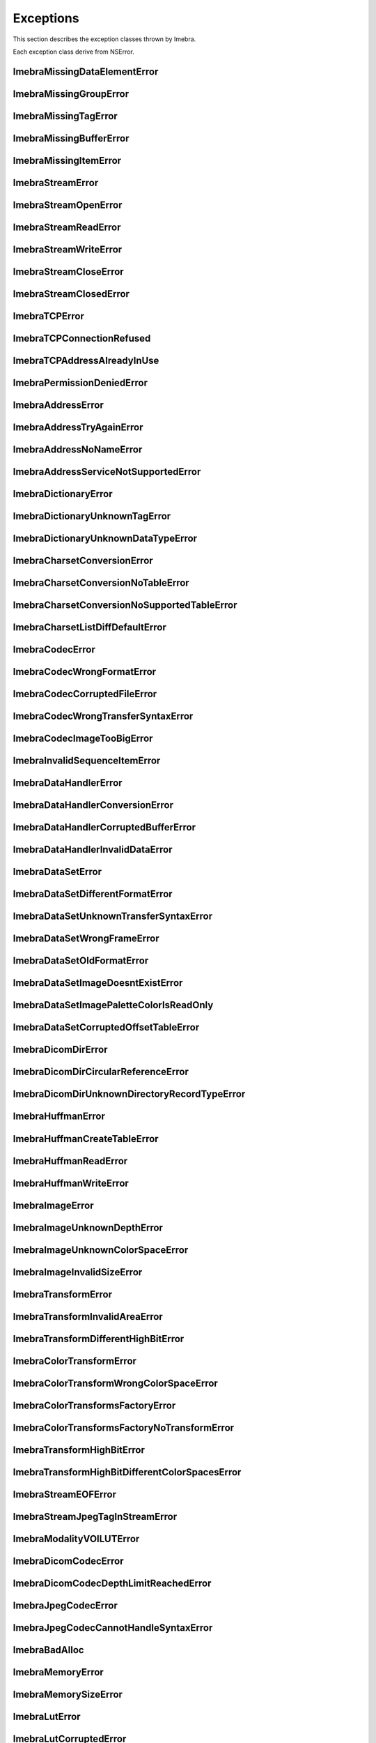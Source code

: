 Exceptions
==========

This section describes the exception classes thrown by Imebra.

Each exception class derive from NSError.

ImebraMissingDataElementError
-----------------------------
.. doxygenclass:: ImebraMissingDataElementError
   :members:

ImebraMissingGroupError
-----------------------
.. doxygenclass:: ImebraMissingGroupError
   :members:
   
ImebraMissingTagError
---------------------
.. doxygenclass:: ImebraMissingTagError
   :members:

ImebraMissingBufferError
------------------------
.. doxygenclass:: ImebraMissingBufferError
   :members:

ImebraMissingItemError
----------------------
.. doxygenclass:: ImebraMissingItemError
   :members:

ImebraStreamError
-----------------
.. doxygenclass:: ImebraStreamError
   :members:

ImebraStreamOpenError
---------------------
.. doxygenclass:: ImebraStreamOpenError
   :members:

ImebraStreamReadError
---------------------
.. doxygenclass:: ImebraStreamReadError
   :members:

ImebraStreamWriteError
----------------------
.. doxygenclass:: ImebraStreamWriteError
   :members:

ImebraStreamCloseError
----------------------
.. doxygenclass:: ImebraStreamCloseError
   :members:

ImebraStreamClosedError
-----------------------
.. doxygenclass:: ImebraStreamClosedError
   :members:

ImebraTCPError
--------------
.. doxygenclass:: ImebraTCPError
   :members:
   
ImebraTCPConnectionRefused
--------------------------
.. doxygenclass:: ImebraTCPConnectionRefused
   :members:

ImebraTCPAddressAlreadyInUse
----------------------------
.. doxygenclass:: ImebraTCPAddressAlreadyInUse
   :members:

ImebraPermissionDeniedError
---------------------------
.. doxygenclass:: ImebraPermissionDeniedError
   :members:

ImebraAddressError
------------------
.. doxygenclass:: ImebraAddressError
   :members:

ImebraAddressTryAgainError
--------------------------
.. doxygenclass:: ImebraAddressTryAgainError
   :members:

ImebraAddressNoNameError
------------------------
.. doxygenclass:: ImebraAddressNoNameError
   :members:

ImebraAddressServiceNotSupportedError
-------------------------------------
.. doxygenclass:: ImebraAddressServiceNotSupportedError
   :members:

ImebraDictionaryError
---------------------
.. doxygenclass:: ImebraDictionaryError
   :members:

ImebraDictionaryUnknownTagError
-------------------------------
.. doxygenclass:: ImebraDictionaryUnknownTagError
   :members:

ImebraDictionaryUnknownDataTypeError
------------------------------------
.. doxygenclass:: ImebraDictionaryUnknownDataTypeError
   :members:

ImebraCharsetConversionError
----------------------------
.. doxygenclass:: ImebraCharsetConversionError
   :members:

ImebraCharsetConversionNoTableError
-----------------------------------
.. doxygenclass:: ImebraCharsetConversionNoTableError
   :members:

ImebraCharsetConversionNoSupportedTableError
--------------------------------------------
.. doxygenclass:: ImebraCharsetConversionNoSupportedTableError
   :members:

ImebraCharsetListDiffDefaultError
---------------------------------
.. doxygenclass:: ImebraCharsetListDiffDefaultError
   :members:

ImebraCodecError
----------------
.. doxygenclass:: ImebraCodecError
   :members:

ImebraCodecWrongFormatError
---------------------------
.. doxygenclass:: ImebraCodecWrongFormatError
   :members:

ImebraCodecCorruptedFileError
-----------------------------
.. doxygenclass:: ImebraCodecCorruptedFileError
   :members:

ImebraCodecWrongTransferSyntaxError
-----------------------------------
.. doxygenclass:: ImebraCodecWrongTransferSyntaxError
   :members:

ImebraCodecImageTooBigError
---------------------------
.. doxygenclass:: ImebraCodecImageTooBigError
   :members:

ImebraInvalidSequenceItemError
------------------------------
.. doxygenclass:: ImebraInvalidSequenceItemError
   :members:

ImebraDataHandlerError
----------------------
.. doxygenclass:: ImebraDataHandlerError
   :members:

ImebraDataHandlerConversionError
--------------------------------
.. doxygenclass:: ImebraDataHandlerConversionError
   :members:

ImebraDataHandlerCorruptedBufferError
-------------------------------------
.. doxygenclass:: ImebraDataHandlerCorruptedBufferError
   :members:

ImebraDataHandlerInvalidDataError
---------------------------------
.. doxygenclass:: ImebraDataHandlerInvalidDataError
   :members:

ImebraDataSetError
------------------
.. doxygenclass:: ImebraDataSetError
   :members:

ImebraDataSetDifferentFormatError
---------------------------------
.. doxygenclass:: ImebraDataSetDifferentFormatError
   :members:

ImebraDataSetUnknownTransferSyntaxError
---------------------------------------
.. doxygenclass:: ImebraDataSetUnknownTransferSyntaxError
   :members:

ImebraDataSetWrongFrameError
----------------------------
.. doxygenclass:: ImebraDataSetWrongFrameError
   :members:

ImebraDataSetOldFormatError
---------------------------
.. doxygenclass:: ImebraDataSetOldFormatError
   :members:

ImebraDataSetImageDoesntExistError
----------------------------------
.. doxygenclass:: ImebraDataSetImageDoesntExistError
   :members:

ImebraDataSetImagePaletteColorIsReadOnly
----------------------------------------
.. doxygenclass:: ImebraDataSetImagePaletteColorIsReadOnly
   :members:

ImebraDataSetCorruptedOffsetTableError
--------------------------------------
.. doxygenclass:: ImebraDataSetCorruptedOffsetTableError
   :members:

ImebraDicomDirError
-------------------
.. doxygenclass:: ImebraDicomDirError
   :members:

ImebraDicomDirCircularReferenceError
------------------------------------
.. doxygenclass:: ImebraDicomDirCircularReferenceError
   :members:

ImebraDicomDirUnknownDirectoryRecordTypeError
---------------------------------------------
.. doxygenclass:: ImebraDicomDirUnknownDirectoryRecordTypeError
   :members:

ImebraHuffmanError
------------------
.. doxygenclass:: ImebraHuffmanError
   :members:

ImebraHuffmanCreateTableError
-----------------------------
.. doxygenclass:: ImebraHuffmanCreateTableError
   :members:

ImebraHuffmanReadError
----------------------
.. doxygenclass:: ImebraHuffmanReadError
   :members:

ImebraHuffmanWriteError
-----------------------
.. doxygenclass:: ImebraHuffmanWriteError
   :members:

ImebraImageError
----------------
.. doxygenclass:: ImebraImageError
   :members:

ImebraImageUnknownDepthError
----------------------------
.. doxygenclass:: ImebraImageUnknownDepthError
   :members:

ImebraImageUnknownColorSpaceError
---------------------------------
.. doxygenclass:: ImebraImageUnknownColorSpaceError
   :members:

ImebraImageInvalidSizeError
---------------------------
.. doxygenclass:: ImebraImageInvalidSizeError
   :members:

ImebraTransformError
--------------------
.. doxygenclass:: ImebraTransformError
   :members:

ImebraTransformInvalidAreaError
-------------------------------
.. doxygenclass:: ImebraTransformInvalidAreaError
   :members:

ImebraTransformDifferentHighBitError
------------------------------------
.. doxygenclass:: ImebraTransformDifferentHighBitError
   :members:

ImebraColorTransformError
-------------------------
.. doxygenclass:: ImebraColorTransformError
   :members:

ImebraColorTransformWrongColorSpaceError
----------------------------------------
.. doxygenclass:: ImebraColorTransformWrongColorSpaceError
   :members:

ImebraColorTransformsFactoryError
---------------------------------
.. doxygenclass:: ImebraColorTransformsFactoryError
   :members:

ImebraColorTransformsFactoryNoTransformError
--------------------------------------------
.. doxygenclass:: ImebraColorTransformsFactoryNoTransformError
   :members:

ImebraTransformHighBitError
---------------------------
.. doxygenclass:: ImebraTransformHighBitError
   :members:

ImebraTransformHighBitDifferentColorSpacesError
-----------------------------------------------
.. doxygenclass:: ImebraTransformHighBitDifferentColorSpacesError
   :members:

ImebraStreamEOFError
--------------------
.. doxygenclass:: ImebraStreamEOFError
   :members:

ImebraStreamJpegTagInStreamError
--------------------------------
.. doxygenclass:: ImebraStreamJpegTagInStreamError
   :members:

ImebraModalityVOILUTError
-------------------------
.. doxygenclass:: ImebraModalityVOILUTError
   :members:

ImebraDicomCodecError
---------------------
.. doxygenclass:: ImebraDicomCodecError
   :members:

ImebraDicomCodecDepthLimitReachedError
--------------------------------------
.. doxygenclass:: ImebraDicomCodecDepthLimitReachedError
   :members:

ImebraJpegCodecError
--------------------
.. doxygenclass:: ImebraJpegCodecError
   :members:

ImebraJpegCodecCannotHandleSyntaxError
--------------------------------------
.. doxygenclass:: ImebraJpegCodecCannotHandleSyntaxError
   :members:

ImebraBadAlloc
--------------
.. doxygenclass:: ImebraBadAlloc
   :members:

ImebraMemoryError
-----------------
.. doxygenclass:: ImebraMemoryError
   :members:

ImebraMemorySizeError
---------------------
.. doxygenclass:: ImebraMemorySizeError
   :members:

ImebraLutError
--------------
.. doxygenclass:: ImebraLutError
   :members:

ImebraLutCorruptedError
-----------------------
.. doxygenclass:: ImebraLutCorruptedError
   :members:

ImebraAcseError
---------------
.. doxygenclass:: ImebraAcseError
   :members:

ImebraAcseCorruptedMessageError
-------------------------------
.. doxygenclass:: ImebraAcseCorruptedMessageError
   :members:

ImebraAcseNoTransferSyntaxError
-------------------------------
.. doxygenclass:: ImebraAcseNoTransferSyntaxError
   :members:

ImebraAcsePresentationContextNotRequestedError
----------------------------------------------
.. doxygenclass:: ImebraAcsePresentationContextNotRequestedError
   :members:

ImebraAcseWrongRoleError
------------------------
.. doxygenclass:: ImebraAcseWrongRoleError
   :members:

ImebraAcseWrongIdError
----------------------
.. doxygenclass:: ImebraAcseWrongIdError
   :members:

ImebraAcseWrongResponseIdError
------------------------------
.. doxygenclass:: ImebraAcseWrongResponseIdError
   :members:

ImebraAcseWrongCommandIdError
-----------------------------
.. doxygenclass:: ImebraAcseWrongCommandIdError
   :members:

ImebraAcseRejectedAssociationError
----------------------------------
.. doxygenclass:: ImebraAcseRejectedAssociationError
   :members:

ImebraAcseSCUNoReasonGivenError
-------------------------------
.. doxygenclass:: ImebraAcseSCUNoReasonGivenError
   :members:

ImebraAcseSCUApplicationContextNameNotSupportedError
----------------------------------------------------
.. doxygenclass:: ImebraAcseSCUApplicationContextNameNotSupportedError
   :members:

ImebraAcseSCUCallingAETNotRecognizedError
-----------------------------------------
.. doxygenclass:: ImebraAcseSCUCallingAETNotRecognizedError
   :members:

ImebraAcseSCUCalledAETNotRecognizedError
----------------------------------------
.. doxygenclass:: ImebraAcseSCUCalledAETNotRecognizedError
   :members:

ImebraAcseSCPNoReasonGivenError
-------------------------------
.. doxygenclass:: ImebraAcseSCPNoReasonGivenError
   :members:

ImebraAcseSCPAcseProtocolVersionNotSupportedError
-------------------------------------------------
.. doxygenclass:: ImebraAcseSCPAcseProtocolVersionNotSupportedError
   :members:

ImebraAcseSCPPresentationReservedError
--------------------------------------
.. doxygenclass:: ImebraAcseSCPPresentationReservedError
   :members:

ImebraAcseSCPPresentationTemporaryCongestionError
-------------------------------------------------
.. doxygenclass:: ImebraAcseSCPPresentationTemporaryCongestionError
   :members:

ImebraAcseSCPPresentationLocalLimitExcededError
-----------------------------------------------
.. doxygenclass:: ImebraAcseSCPPresentationLocalLimitExcededError
   :members:

ImebraAcseTooManyOperationsPerformedError
-----------------------------------------
.. doxygenclass:: ImebraAcseTooManyOperationsPerformedError
   :members:

ImebraAcseTooManyOperationsInvokedError
---------------------------------------
.. doxygenclass:: ImebraAcseTooManyOperationsInvokedError
   :members:

ImebraAcseNoPayloadError
------------------------
.. doxygenclass:: ImebraAcseNoPayloadError
   :members:

ImebraDimseError
----------------
.. doxygenclass:: ImebraDimseError
   :members:

ImebraDimseInvalidCommand
-------------------------
.. doxygenclass:: ImebraDimseInvalidCommand
   :members:

